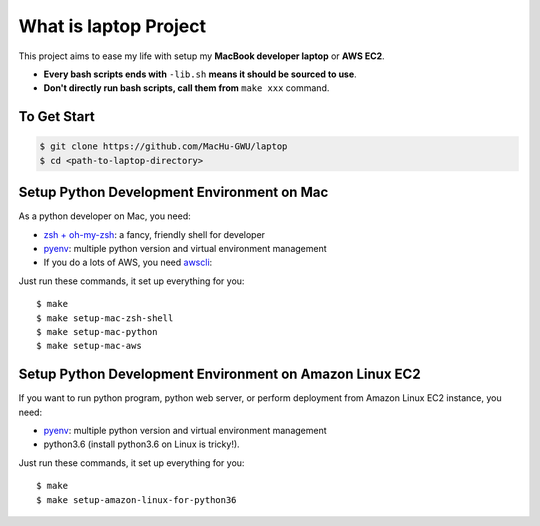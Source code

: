 What is laptop Project
==============================================================================

This project aims to ease my life with setup my **MacBook developer laptop** or **AWS EC2**.

- **Every bash scripts ends with** ``-lib.sh`` **means it should be sourced to use**.
- **Don't directly run bash scripts, call them from** ``make xxx`` command.


To Get Start
------------------------------------------------------------------------------

.. code-block:: bash

    $ git clone https://github.com/MacHu-GWU/laptop
    $ cd <path-to-laptop-directory>


Setup Python Development Environment on Mac
------------------------------------------------------------------------------

As a python developer on Mac, you need:

- `zsh + oh-my-zsh <https://ohmyz.sh/>`_: a fancy, friendly shell for developer
- `pyenv <https://github.com/pyenv/pyenv>`_: multiple python version and virtual environment management
- If you do a lots of AWS, you need `awscli <https://aws.amazon.com/cli/>`_:

Just run these commands, it set up everything for you::

    $ make
    $ make setup-mac-zsh-shell
    $ make setup-mac-python
    $ make setup-mac-aws


Setup Python Development Environment on Amazon Linux EC2
------------------------------------------------------------------------------

If you want to run python program, python web server, or perform deployment from Amazon Linux EC2 instance, you need:

- `pyenv <https://github.com/pyenv/pyenv>`_: multiple python version and virtual environment management
- python3.6 (install python3.6 on Linux is tricky!).

Just run these commands, it set up everything for you::

    $ make
    $ make setup-amazon-linux-for-python36
